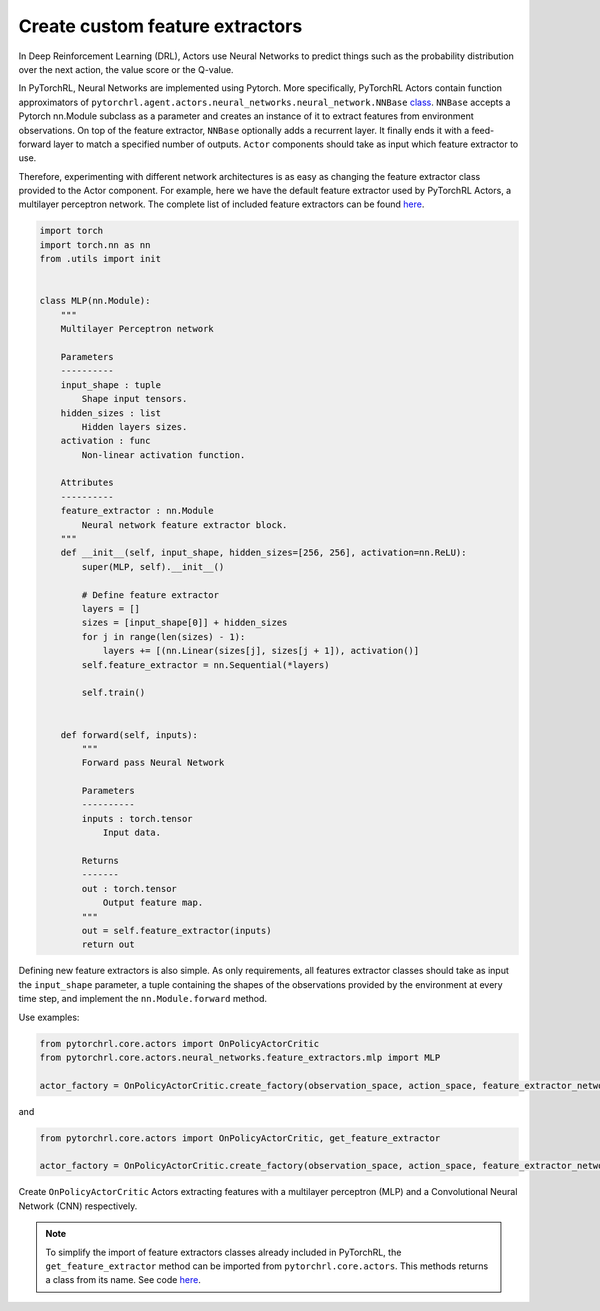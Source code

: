Create custom feature extractors
================================

In Deep Reinforcement Learning (DRL), Actors use Neural Networks to predict things such as the probability distribution over the next action, the value score or the Q-value.

In PyTorchRL, Neural Networks are implemented using Pytorch. More specifically, PyTorchRL Actors contain function approximators of ``pytorchrl.agent.actors.neural_networks.neural_network.NNBase`` `class <https://github.com/PyTorchRL/pytorchrl/blob/master/pytorchrl/agent/actors/neural_networks/neural_network.py>`_. ``NNBase`` accepts a Pytorch nn.Module subclass as a parameter and creates an instance of it to extract features from environment observations. On top of the feature extractor, ``NNBase`` optionally adds a recurrent layer. It finally ends it with a feed-forward layer to match a specified number of outputs. ``Actor`` components should take as input which feature extractor to use.

Therefore, experimenting with different network architectures is as easy as changing the feature extractor class provided to the Actor component. For example, here we have the default feature extractor used by PyTorchRL Actors, a multilayer perceptron network. The complete list of included feature extractors can be found `here <https://pytorchrl.readthedocs.io/en/latest/package/agent/actors/feature_extractors.html>`_.

.. code-block:: python

    import torch
    import torch.nn as nn
    from .utils import init


    class MLP(nn.Module):
        """
        Multilayer Perceptron network

        Parameters
        ----------
        input_shape : tuple
            Shape input tensors.
        hidden_sizes : list
            Hidden layers sizes.
        activation : func
            Non-linear activation function.

        Attributes
        ----------
        feature_extractor : nn.Module
            Neural network feature extractor block.
        """
        def __init__(self, input_shape, hidden_sizes=[256, 256], activation=nn.ReLU):
            super(MLP, self).__init__()

            # Define feature extractor
            layers = []
            sizes = [input_shape[0]] + hidden_sizes
            for j in range(len(sizes) - 1):
                layers += [(nn.Linear(sizes[j], sizes[j + 1]), activation()]
            self.feature_extractor = nn.Sequential(*layers)

            self.train()


        def forward(self, inputs):
            """
            Forward pass Neural Network

            Parameters
            ----------
            inputs : torch.tensor
                Input data.

            Returns
            -------
            out : torch.tensor
                Output feature map.
            """
            out = self.feature_extractor(inputs)
            return out

Defining new feature extractors is also simple. As only requirements, all features extractor classes should take as input the ``input_shape`` parameter, a tuple containing the shapes of the observations provided by the environment at every time step, and implement the ``nn.Module.forward`` method.

Use examples:

.. code-block:: python

    from pytorchrl.core.actors import OnPolicyActorCritic
    from pytorchrl.core.actors.neural_networks.feature_extractors.mlp import MLP

    actor_factory = OnPolicyActorCritic.create_factory(observation_space, action_space, feature_extractor_network=MLP)

and

.. code-block:: python

    from pytorchrl.core.actors import OnPolicyActorCritic, get_feature_extractor

    actor_factory = OnPolicyActorCritic.create_factory(observation_space, action_space, feature_extractor_network=get_feature_extractor("CNN"))

Create ``OnPolicyActorCritic`` Actors extracting features with a multilayer perceptron (MLP) and a Convolutional Neural Network (CNN) respectively.

.. note::
    To simplify the import of feature extractors classes already included in PyTorchRL, the ``get_feature_extractor`` method can be imported from ``pytorchrl.core.actors``. This methods returns a class from its name. See code `here <https://github.com/PyTorchRL/pytorchrl/blob/master/pytorchrl/core/actors/neural_networks/feature_extractors/__init__.py>`_.


